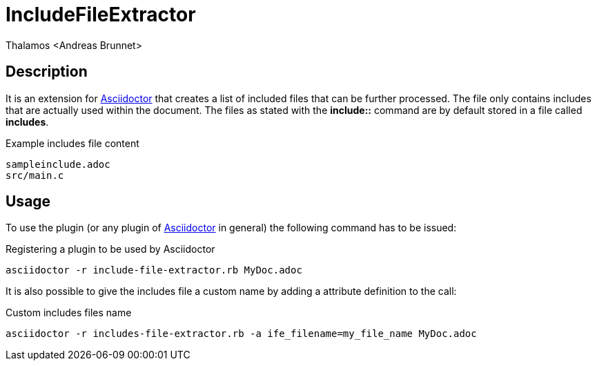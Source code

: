 = IncludeFileExtractor
:author: Thalamos <Andreas Brunnet>
:adoctor: https://asciidoctor.org/[Asciidoctor]


== Description
It is an extension for {adoctor} that creates a list of included files that can be further processed. The file only contains 
includes that are actually used within the document. The files as stated with the *include::* command are by default stored in a file called *includes*. 

.Example includes file content
----
sampleinclude.adoc
src/main.c
----

== Usage
To use the plugin (or any plugin of {adoctor} in general) the following command has to be issued:

.Registering a plugin to be used by Asciidoctor
----
asciidoctor -r include-file-extractor.rb MyDoc.adoc
----

It is also possible to give the includes file a custom name by adding a attribute definition to the call: 

.Custom includes files name 
----
asciidoctor -r includes-file-extractor.rb -a ife_filename=my_file_name MyDoc.adoc
----